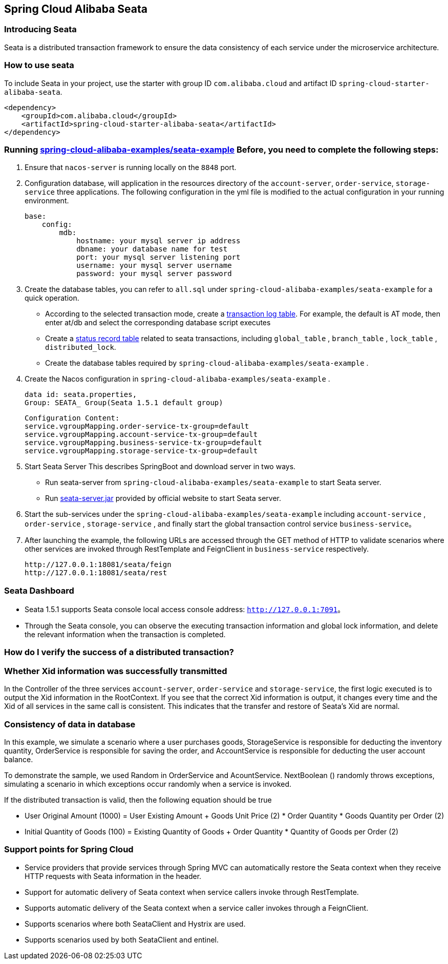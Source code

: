 == Spring Cloud Alibaba Seata

=== Introducing Seata

Seata is a distributed transaction framework to ensure the data consistency of each service under the microservice architecture.


=== How to use seata


To include Seata in your project, use the starter with group ID `com.alibaba.cloud` and artifact ID `spring-cloud-starter-alibaba-seata`.

[source,xml]
----
<dependency>
    <groupId>com.alibaba.cloud</groupId>
    <artifactId>spring-cloud-starter-alibaba-seata</artifactId>
</dependency>
----

=== Running  https://github.com/alibaba/spring-cloud-alibaba/tree/2021.x/spring-cloud-alibaba-examples/seata-example[spring-cloud-alibaba-examples/seata-example] Before, you need to complete the following steps:
1. Ensure that `nacos-server` is running locally on the `8848` port.
2. Configuration database, will application in the resources directory of the `account-server`, `order-service`, `storage-service` three applications. The following configuration in the yml file is modified to the actual configuration in your running environment.

    base:
        config:
            mdb:
                hostname: your mysql server ip address
                dbname: your database name for test
                port: your mysql server listening port
                username: your mysql server username
                password: your mysql server password

3. Create the database tables, you can refer to  `all.sql` under `spring-cloud-alibaba-examples/seata-example` for a quick operation.
    - According to the selected transaction mode, create a https://github.com/seata/seata/tree/develop/script/client[transaction log table]. For example, the default is AT mode, then enter at/db and select the corresponding database script executes
    - Create a https://github.com/seata/seata/tree/develop/script/server/db[status record table] related to seata transactions, including `global_table` , `branch_table` , `lock_table` , `distributed_lock`.
    - Create the database tables required by `spring-cloud-alibaba-examples/seata-example` .
4. Create the Nacos configuration in `spring-cloud-alibaba-examples/seata-example` .

    data id: seata.properties,
    Group: SEATA_ Group(Seata 1.5.1 default group)

    Configuration Content:
    service.vgroupMapping.order-service-tx-group=default
    service.vgroupMapping.account-service-tx-group=default
    service.vgroupMapping.business-service-tx-group=default
    service.vgroupMapping.storage-service-tx-group=default

5. Start Seata Server This describes SpringBoot and download server in two ways.
    - Run seata-server from `spring-cloud-alibaba-examples/seata-example` to start Seata server.
    - Run https://seata.io/zh-cn/docs/ops/deploy-guide-beginner.html[seata-server.jar] provided by official website to start Seata server.
6. Start the sub-services under the `spring-cloud-alibaba-examples/seata-example` including `account-service` , `order-service` , `storage-service` , and finally start the global transaction control service `business-service`。
7. After launching the example, the following URLs are accessed through the GET method of HTTP to validate scenarios where other services are invoked through RestTemplate and FeignClient in `business-service` respectively.

    http://127.0.0.1:18081/seata/feign
    http://127.0.0.1:18081/seata/rest

=== Seata Dashboard

- Seata 1.5.1 supports Seata console local access console address: `http://127.0.0.1:7091`。
- Through the Seata console, you can observe the executing transaction information and global lock information, and delete the relevant information when the transaction is completed.


=== How do I verify the success of a distributed transaction?
### Whether Xid information was successfully transmitted

In the Controller of the three services `account-server`, `order-service` and `storage-service`, the first logic executed is to output the Xid information in the RootContext. If you see that the correct Xid information is output, it changes every time and the Xid of all services in the same call is consistent. This indicates that the transfer and restore of Seata's Xid are normal.

### Consistency of data in database

In this example, we simulate a scenario where a user purchases goods, StorageService is responsible for deducting the inventory quantity, OrderService is responsible for saving the order, and AccountService is responsible for deducting the user account balance.

To demonstrate the sample, we used Random in OrderService and AcountService. NextBoolean () randomly throws exceptions, simulating a scenario in which exceptions occur randomly when a service is invoked.

If the distributed transaction is valid, then the following equation should be true

- User Original Amount (1000) = User Existing Amount + Goods Unit Price (2) * Order Quantity * Goods Quantity per Order (2)
- Initial Quantity of Goods (100) = Existing Quantity of Goods + Order Quantity * Quantity of Goods per Order (2)

### Support points for Spring Cloud

- Service providers that provide services through Spring MVC can automatically restore the Seata context when they receive HTTP requests with Seata information in the header.
- Support for automatic delivery of Seata context when service callers invoke through RestTemplate.
- Supports automatic delivery of the Seata context when a service caller invokes through a FeignClient.
- Supports scenarios where both SeataClient and Hystrix are used.
- Supports scenarios used by both SeataClient and entinel.